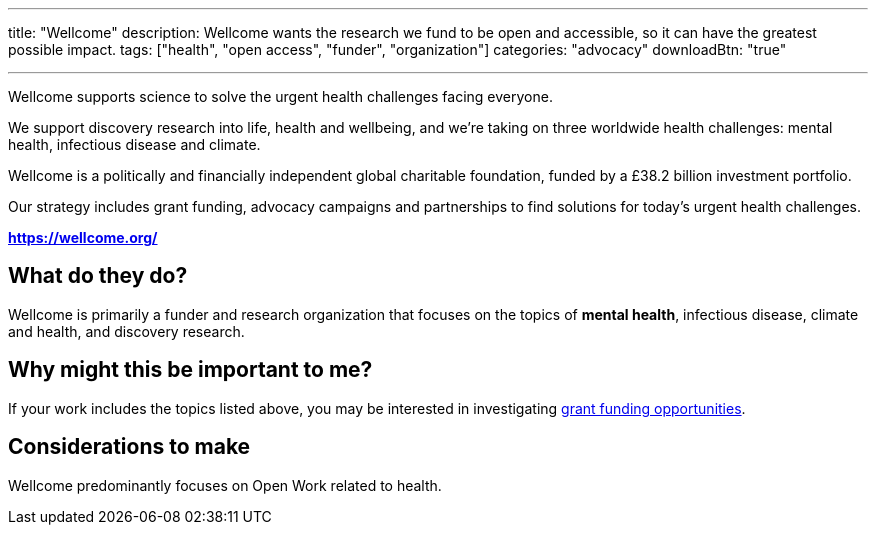 ---
title: "Wellcome"
description: Wellcome wants the research we fund to be open and accessible, so it can have the greatest possible impact.
tags: ["health", "open access", "funder", "organization"]
categories: "advocacy"
downloadBtn: "true"

---

:toc:

Wellcome supports science to solve the urgent health challenges facing everyone.

We support discovery research into life, health and wellbeing, and we're taking on three worldwide health challenges: mental health, infectious disease and climate.

Wellcome is a politically and financially independent global charitable foundation, funded by a £38.2 billion investment portfolio.

Our strategy includes grant funding, advocacy campaigns and partnerships to find solutions for today's urgent health challenges.

*https://wellcome.org/*

== What do they do?

Wellcome is primarily a funder and research organization that focuses on the topics of *mental health*, infectious disease, climate and health, and discovery research.

== Why might this be important to me?

If your work includes the topics listed above, you may be interested in investigating https://wellcome.org/grant-funding/schemes[grant funding opportunities].

== Considerations to make

Wellcome predominantly focuses on Open Work related to health.